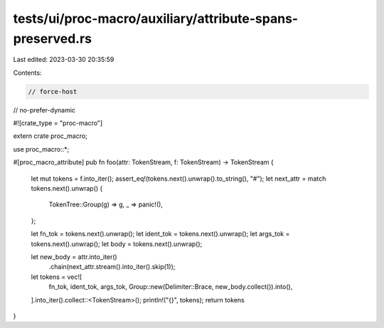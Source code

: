 tests/ui/proc-macro/auxiliary/attribute-spans-preserved.rs
==========================================================

Last edited: 2023-03-30 20:35:59

Contents:

.. code-block:: rs

    // force-host
// no-prefer-dynamic

#![crate_type = "proc-macro"]

extern crate proc_macro;

use proc_macro::*;

#[proc_macro_attribute]
pub fn foo(attr: TokenStream, f: TokenStream) -> TokenStream {
    let mut tokens = f.into_iter();
    assert_eq!(tokens.next().unwrap().to_string(), "#");
    let next_attr = match tokens.next().unwrap() {
        TokenTree::Group(g) => g,
        _ => panic!(),
    };

    let fn_tok = tokens.next().unwrap();
    let ident_tok = tokens.next().unwrap();
    let args_tok = tokens.next().unwrap();
    let body = tokens.next().unwrap();

    let new_body = attr.into_iter()
        .chain(next_attr.stream().into_iter().skip(1));

    let tokens = vec![
        fn_tok,
        ident_tok,
        args_tok,
        Group::new(Delimiter::Brace, new_body.collect()).into(),
    ].into_iter().collect::<TokenStream>();
    println!("{}", tokens);
    return tokens
}


